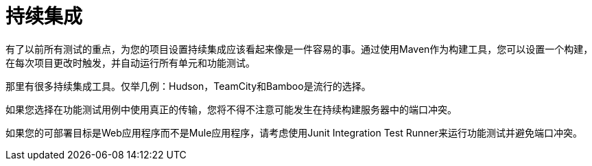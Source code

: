 = 持续集成

有了以前所有测试的重点，为您的项目设置持续集成应该看起来像是一件容易的事。通过使用Maven作为构建工具，您可以设置一个构建，在每次项目更改时触发，并自动运行所有单元和功能测试。

那里有很多持续集成工具。仅举几例：Hudson，TeamCity和Bamboo是流行的选择。

如果您选择在功能测试用例中使用真正的传输，您将不得不注意可能发生在持续构建服务器中的端口冲突。

如果您的可部署目标是Web应用程序而不是Mule应用程序，请考虑使用Junit Integration Test Runner来运行功能测试并避免端口冲突。
